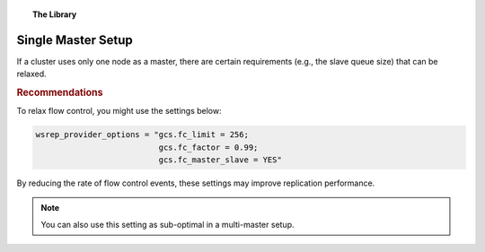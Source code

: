 .. topic:: The Library
   :name: left-margin

   .. cssclass:: no-bull

      - :doc:`Documentation <../../documentation/index>`
      - :doc:`Knowledge Base <../index>`

      .. cssclass:: no-bull-sub

         - :doc:`Troubleshooting <../trouble/index>`
         - :doc:`Best Practices <./index>`

      - :doc:`FAQ <../../faq>`
      - :doc:`Training <../../training/index>`

      .. cssclass:: no-bull-sub

         - :doc:`Tutorial Articles <../../training/tutorials/index>`
         - :doc:`Training Videos <../../training/videos/index>`

      .. cssclass:: bull-head

         Related Documents

      .. cssclass:: bull-head

         Related Articles


.. cssclass:: kb-article
.. _`kb-best-single-master-setup`:

=======================
Single Master Setup
=======================

If a cluster uses only one node as a master, there are certain requirements (e.g., the slave queue size) that can be relaxed.


.. rubric:: Recommendations
   :class: kb

To relax flow control, you might use the settings below:

.. code-block:: ini

    wsrep_provider_options = "gcs.fc_limit = 256;
                              gcs.fc_factor = 0.99;
                              gcs.fc_master_slave = YES"

By reducing the rate of flow control events, these settings may improve replication performance.

.. note:: You can also use this setting as sub-optimal in a multi-master setup.
